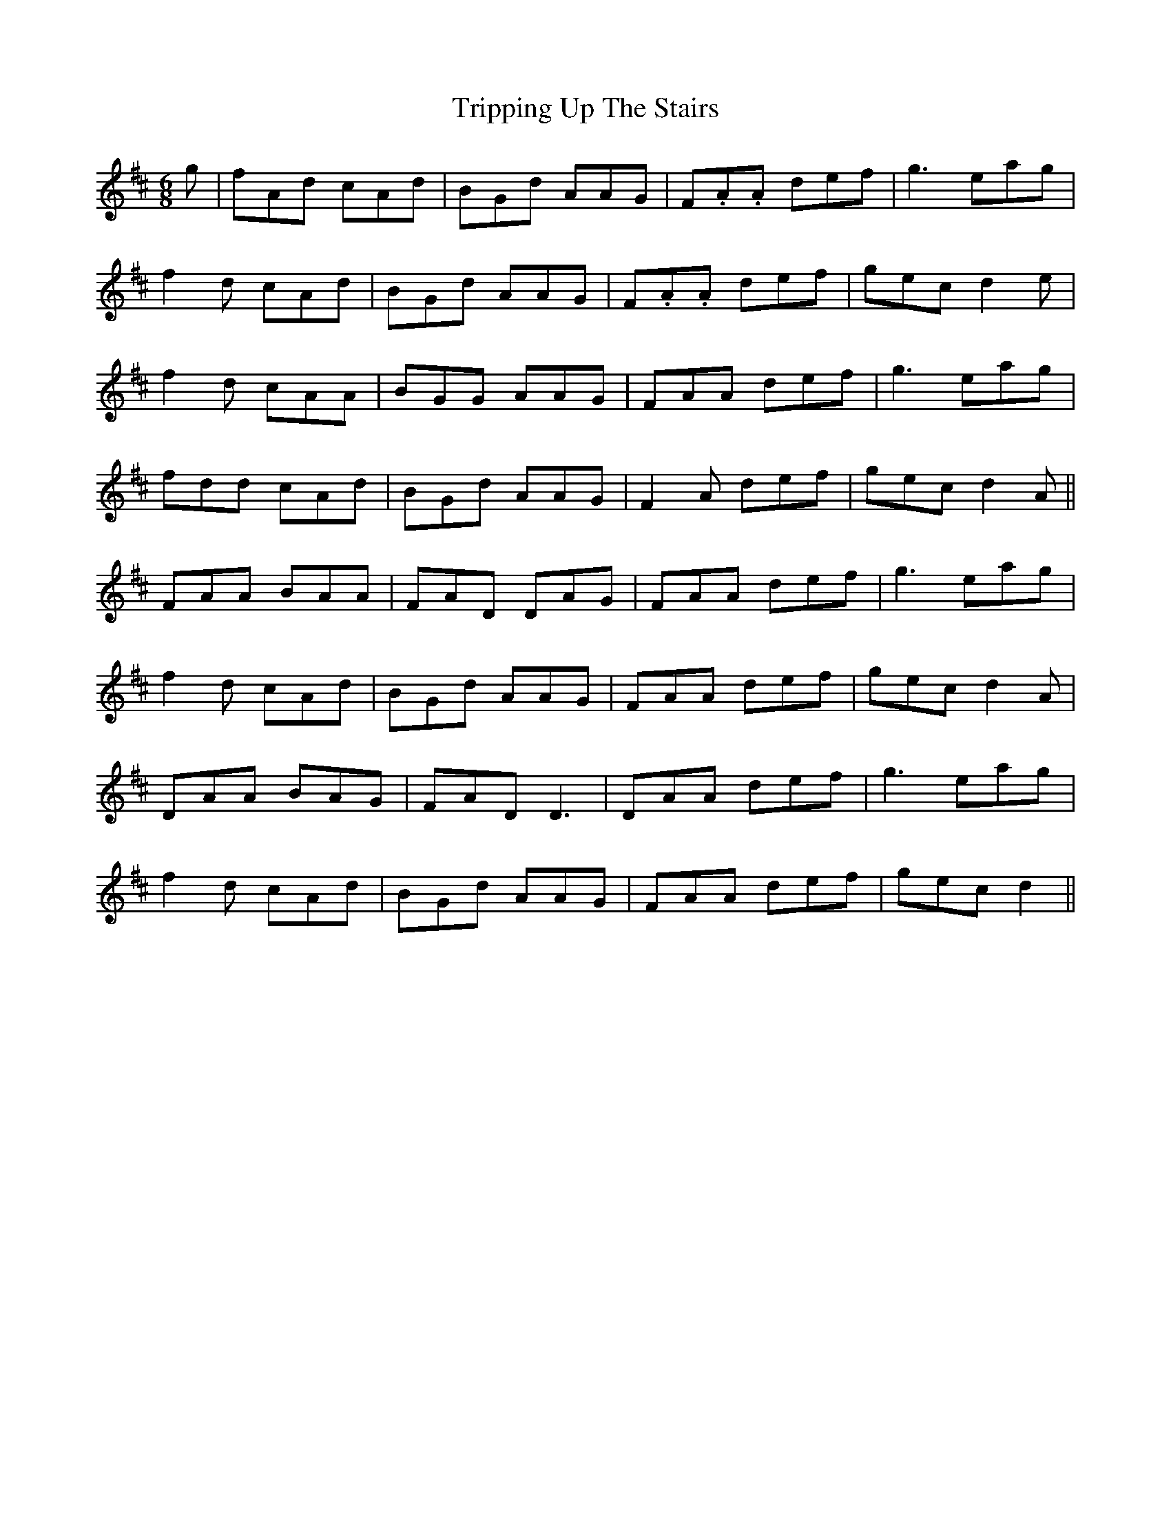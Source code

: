 X: 41177
T: Tripping Up The Stairs
R: jig
M: 6/8
K: Dmajor
g|fAd cAd|BGd AAG|F.A.A def|g3 eag|
f2d cAd|BGd AAG|F.A.A def|gec d2e|
f2d cAA|BGG AAG|FAA def|g3 eag|
fdd cAd|BGd AAG|F2A def|gec d2A||
FAA BAA|FAD DAG|FAA def|g3 eag|
f2d cAd|BGd AAG|FAA def|gec d2A|
DAA BAG|FAD D3|DAA def|g3 eag|
f2d cAd|BGd AAG|FAA def|gec d2||

